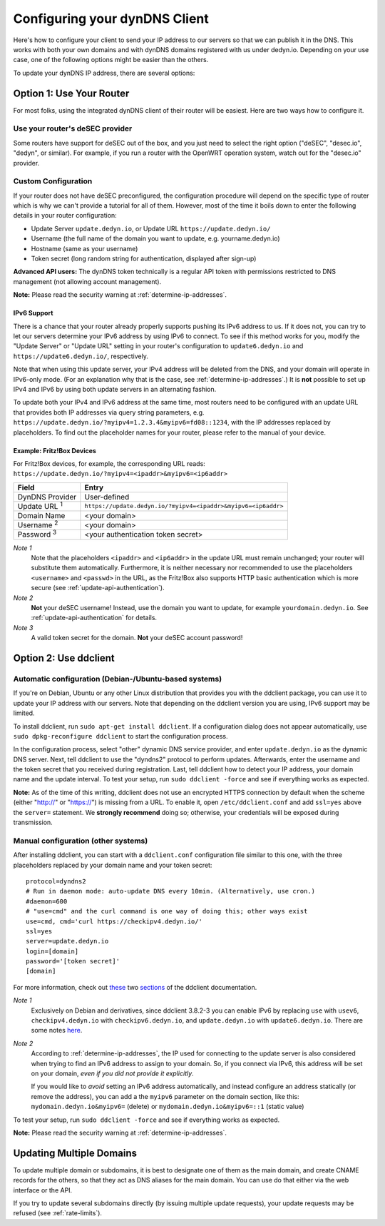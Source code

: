 Configuring your dynDNS Client
~~~~~~~~~~~~~~~~~~~~~~~~~~~~~~

Here's how to configure your client to send your IP address to our servers so
that we can publish it in the DNS. This works with both your own domains and
with dynDNS domains registered with us under dedyn.io. Depending on your use
case, one of the following options might be easier than the others.

To update your dynDNS IP address, there are several options:


Option 1: Use Your Router
`````````````````````````

For most folks, using the integrated dynDNS client of their router will be
easiest. Here are two ways how to configure it.

Use your router's deSEC provider
********************************

Some routers have support for deSEC out of the box, and you just need to select
the right option ("deSEC", "desec.io", "dedyn", or similar). For example, if
you run a router with the OpenWRT operation system, watch out for the
"desec.io" provider.

Custom Configuration
********************

If your router does not have deSEC preconfigured, the configuration procedure
will depend on the specific type of router which is why we can't provide a
tutorial for all of them. However, most of the time it boils down to enter the
following details in your router configuration:

- Update Server ``update.dedyn.io``, or Update URL ``https://update.dedyn.io/``
- Username (the full name of the domain you want to update, e.g. yourname.dedyn.io)
- Hostname (same as your username)
- Token secret (long random string for authentication, displayed after sign-up)

**Advanced API users:** The dynDNS token technically is a regular API token
with permissions restricted to DNS management (not allowing account
management).

**Note:** Please read the security warning at :ref:`determine-ip-addresses`.

IPv6 Support
------------
There is a chance that your router already properly supports pushing its IPv6
address to us. If it does not, you can try to let our servers determine your
IPv6 address by using IPv6 to connect. To see if this method works for you,
modify the "Update Server" or "Update URL" setting in your router's
configuration to ``update6.dedyn.io`` and ``https://update6.dedyn.io/``,
respectively.

Note that when using this update server, your IPv4 address will be deleted from
the DNS, and your domain will operate in IPv6-only mode. (For an explanation
why that is the case, see :ref:`determine-ip-addresses`.) It is **not** possible
to set up IPv4 and IPv6 by using both update servers in an alternating fashion.

To update both your IPv4 and IPv6 address at the same time, most routers need
to be configured with an update URL that provides both IP addresses via query string
parameters, e.g. ``https://update.dedyn.io/?myipv4=1.2.3.4&myipv6=fd08::1234``,
with the IP addresses replaced by placeholders. To find out the placeholder names
for your router, please refer to the manual of your device.

Example: Fritz!Box Devices
--------------------------

For Fritz!Box devices, for example, the corresponding URL reads:
``https://update.dedyn.io/?myipv4=<ipaddr>&myipv6=<ip6addr>``

=============================   =====
Field                           Entry
=============================   =====
DynDNS Provider                 User-defined
Update URL :superscript:`1`     ``https://update.dedyn.io/?myipv4=<ipaddr>&myipv6=<ip6addr>``
Domain Name                     <your domain>
Username :superscript:`2`       <your domain>
Password :superscript:`3`       <your authentication token secret>
=============================   =====

*Note 1*
  Note that the placeholders ``<ipaddr>`` and ``<ip6addr>`` in the update URL must
  remain unchanged; your router will substitute them automatically.  Furthermore,
  it is neither necessary nor recommended to use the placeholders ``<username>``
  and ``<passwd>`` in the URL, as the Fritz!Box also supports HTTP basic
  authentication which is more secure (see :ref:`update-api-authentication`).

*Note 2*
  **Not** your deSEC username! Instead, use the domain you want to update, for
  example ``yourdomain.dedyn.io``. See :ref:`update-api-authentication` for
  details.

*Note 3*
  A valid token secret for the domain. **Not** your deSEC account password!


Option 2: Use ddclient
``````````````````````

Automatic configuration (Debian-/Ubuntu-based systems)
******************************************************
If you're on Debian, Ubuntu or any other Linux distribution that provides you
with the ddclient package, you can use it to update your IP address with our
servers. Note that depending on the ddclient version you are using, IPv6
support may be limited.

To install ddclient, run ``sudo apt-get install ddclient``. If a configuration
dialog does not appear automatically, use ``sudo dpkg-reconfigure ddclient`` to
start the configuration process.

In the configuration process, select "other" dynamic DNS service provider, and
enter ``update.dedyn.io`` as the dynamic DNS server. Next, tell ddclient to use
the "dyndns2" protocol to perform updates. Afterwards, enter the username and
the token secret that you received during registration. Last, tell ddclient how to
detect your IP address, your domain name and the update interval.
To test your setup, run ``sudo ddclient -force`` and see if everything works as
expected.

**Note:** As of the time of this writing, ddclient does not use an encrypted
HTTPS connection by default when the scheme (either "http://" or "https://") is
missing from a URL. To enable it, open ``/etc/ddclient.conf`` and add
``ssl=yes`` above the ``server=`` statement. We **strongly recommend** doing
so; otherwise, your credentials will be exposed during transmission.

Manual configuration (other systems)
************************************
After installing ddclient, you can start with a ``ddclient.conf`` configuration
file similar to this one, with the three placeholders replaced by your domain
name and your token secret::

  protocol=dyndns2
  # Run in daemon mode: auto-update DNS every 10min. (Alternatively, use cron.)
  #daemon=600
  # "use=cmd" and the curl command is one way of doing this; other ways exist
  use=cmd, cmd='curl https://checkipv4.dedyn.io/'
  ssl=yes
  server=update.dedyn.io
  login=[domain]
  password='[token secret]'
  [domain]

For more information, check out `these
<https://sourceforge.net/p/ddclient/wiki/routers/>`_ two `sections
<https://sourceforge.net/p/ddclient/wiki/usage/>`_ of the ddclient
documentation.

*Note 1*
  Exclusively on Debian and derivatives, since ddclient 3.8.2-3 you can enable
  IPv6 by replacing ``use`` with ``usev6``, ``checkipv4.dedyn.io`` with
  ``checkipv6.dedyn.io``, and ``update.dedyn.io`` with ``update6.dedyn.io``.
  There are some notes `here
  <https://github.com/ddclient/ddclient/blob/develop/docs/ipv6-design-doc.md>`_.

*Note 2*
  According to :ref:`determine-ip-addresses`, the IP used for connecting to
  the update server is also considered when trying to find an IPv6 address to
  assign to your domain.  So, if you connect via IPv6, this address will be
  set on your domain, *even if you did not provide it explicitly*.

  If you would like to *avoid* setting an IPv6 address automatically, and
  instead configure an address statically (or remove the address), you can add
  a the ``myipv6`` parameter on the domain section, like this:
  ``mydomain.dedyn.io&myipv6=`` (delete) or ``mydomain.dedyn.io&myipv6=::1``
  (static value)

To test your setup, run ``sudo ddclient -force`` and see if everything works as
expected.

**Note:** Please read the security warning at :ref:`determine-ip-addresses`.


.. _updating-multiple-dyn-domains:

Updating Multiple Domains
`````````````````````````
To update multiple domain or subdomains, it is best to designate one of them
as the main domain, and create CNAME records for the others, so that they act
as DNS aliases for the main domain.
You can use do that either via the web interface or the API.

If you try to update several subdomains directly (by issuing multiple update
requests), your update requests may be refused (see :ref:`rate-limits`).

